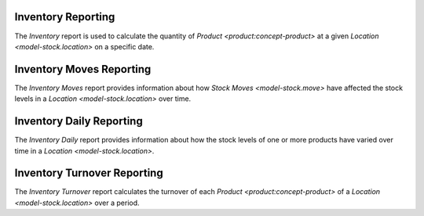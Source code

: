 .. _model-stock.reporting.inventory:

Inventory Reporting
===================

The *Inventory* report is used to calculate the quantity of `Product
<product:concept-product>` at a given `Location <model-stock.location>` on a
specific date.

.. seealso::

   Inventory report can be accessed from the main menu item:

      |Inventory & Stock --> Reporting --> Inventory|__

      .. |Inventory & Stock --> Reporting --> Inventory| replace:: :menuselection:`Inventory & Stock --> Reporting --> Inventory`
      __ https://demo.tryton.org/model/stock.reporting.inventory

.. _model-stock.reporting.inventory.move:

Inventory Moves Reporting
=========================

The *Inventory Moves* report provides information about how `Stock Moves
<model-stock.move>` have affected the stock levels in a `Location
<model-stock.location>` over time.

.. seealso::

   Inventory Moves report can be accessed from the :guilabel:`Stock Inventory
   Moves` in the product's :guilabel:`Open related records` menu.

.. _model-stock.reporting.inventory.daily:

Inventory Daily Reporting
=========================

The *Inventory Daily* report provides information about how the stock levels of
one or more products have varied over time in a `Location
<model-stock.location>`.

.. seealso::

   Inventory Daily report can be accessed from the :guilabel:`Stock Inventory
   Daily` in the product's :guilabel:`Open related records` menu.

.. _model-stock.reporting.inventory.turnover:

Inventory Turnover Reporting
============================

The *Inventory Turnover* report calculates the turnover of each `Product
<product:concept-product>` of a `Location <model-stock.location>` over a
period.

.. seealso::

   Inventory Turnover report can be accessed from the main menu item:

      |Inventory & Stock --> Reporting --> Inventory Turnover|__

      .. |Inventory & Stock --> Reporting --> Inventory Turnover| replace:: :menuselection:`Inventory & Stock --> Reporting --> Inventory Turnover`
      __ https://demo.tryton.org/model/stock.reporting.inventory.turnover
